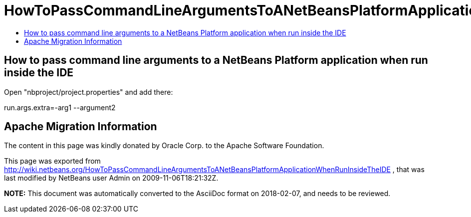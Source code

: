 // 
//     Licensed to the Apache Software Foundation (ASF) under one
//     or more contributor license agreements.  See the NOTICE file
//     distributed with this work for additional information
//     regarding copyright ownership.  The ASF licenses this file
//     to you under the Apache License, Version 2.0 (the
//     "License"); you may not use this file except in compliance
//     with the License.  You may obtain a copy of the License at
// 
//       http://www.apache.org/licenses/LICENSE-2.0
// 
//     Unless required by applicable law or agreed to in writing,
//     software distributed under the License is distributed on an
//     "AS IS" BASIS, WITHOUT WARRANTIES OR CONDITIONS OF ANY
//     KIND, either express or implied.  See the License for the
//     specific language governing permissions and limitations
//     under the License.
//

= HowToPassCommandLineArgumentsToANetBeansPlatformApplicationWhenRunInsideTheIDE
:jbake-type: wiki
:jbake-tags: wiki, devfaq, needsreview
:jbake-status: published
:keywords: Apache NetBeans wiki HowToPassCommandLineArgumentsToANetBeansPlatformApplicationWhenRunInsideTheIDE
:description: Apache NetBeans wiki HowToPassCommandLineArgumentsToANetBeansPlatformApplicationWhenRunInsideTheIDE
:toc: left
:toc-title:
:syntax: true

== How to pass command line arguments to a NetBeans Platform application when run inside the IDE

Open "nbproject/project.properties" and add there:

run.args.extra=-arg1 --argument2

== Apache Migration Information

The content in this page was kindly donated by Oracle Corp. to the
Apache Software Foundation.

This page was exported from link:http://wiki.netbeans.org/HowToPassCommandLineArgumentsToANetBeansPlatformApplicationWhenRunInsideTheIDE[http://wiki.netbeans.org/HowToPassCommandLineArgumentsToANetBeansPlatformApplicationWhenRunInsideTheIDE] , 
that was last modified by NetBeans user Admin 
on 2009-11-06T18:21:32Z.


*NOTE:* This document was automatically converted to the AsciiDoc format on 2018-02-07, and needs to be reviewed.
